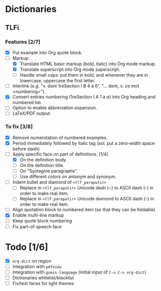


* Dictionaries
** TLFi
*** Features [2/7]
- [X] Put example into Org quote block.
- [-] Markup
  - [X] Translate HTML basic markup (bold, italic) into Org mode markup.
  - [X] Translate superscript into Org mode superscript.
  - [ ] Handle small caps: put them in bold, and whenever they are in lowercase, uppercase the first letter.
- [ ] Interlink (/e.g./ "v. dont 1reSection I B 4 a δ", "... dont, v. ce mot <numbering>").
- [X] Convert entries numbering (1reSection I A 1 a α) into Org heading and numbered list.
- [ ] Option to enable abbreviation expansion.
- [ ] LaTeX/PDF output.
*** To fix [3/8]
- [X] Remove numerotation of numbered examples.
- [X] Period immediately followed by italic tag (sol. put a zero-width space before slash)
- [-] Apply specific face on part of definitions. [1/4]
  - [X] On the definition body.
  - [ ] On the definition title.
  - [ ] On "Syntagme paragraphe".
  - [ ] Use different colors on antonym and synonym.
- [ ] Indent bullet and diamond of =<tlf_paraputir>=
  - [ ] Replace in =<tlf_paraputir>= Unicode dash (−) to ASCII dash (-) in order to
    make real item.
  - [ ] Replace in =<tlf_paraputir>= Unicode diamond to ASCII dash (-) in order to
    make real item.
- [ ] Align quotation block to numbered item (so that they can be foldable).
- [X] Enable multi-line markup
- [ ] Keep quote block numbering
- [ ] Fix part-of-speech face 

* Todo [1/6]
- [X] =org-dict= on region
- [ ] Integration with =pdfview=
- [ ] Integration with =guess-language= (initial input of =C-u C-u org-dict=)
- [ ] Dictionaries whitelist/blacklist
- [ ] Fix/test faces for light themes
